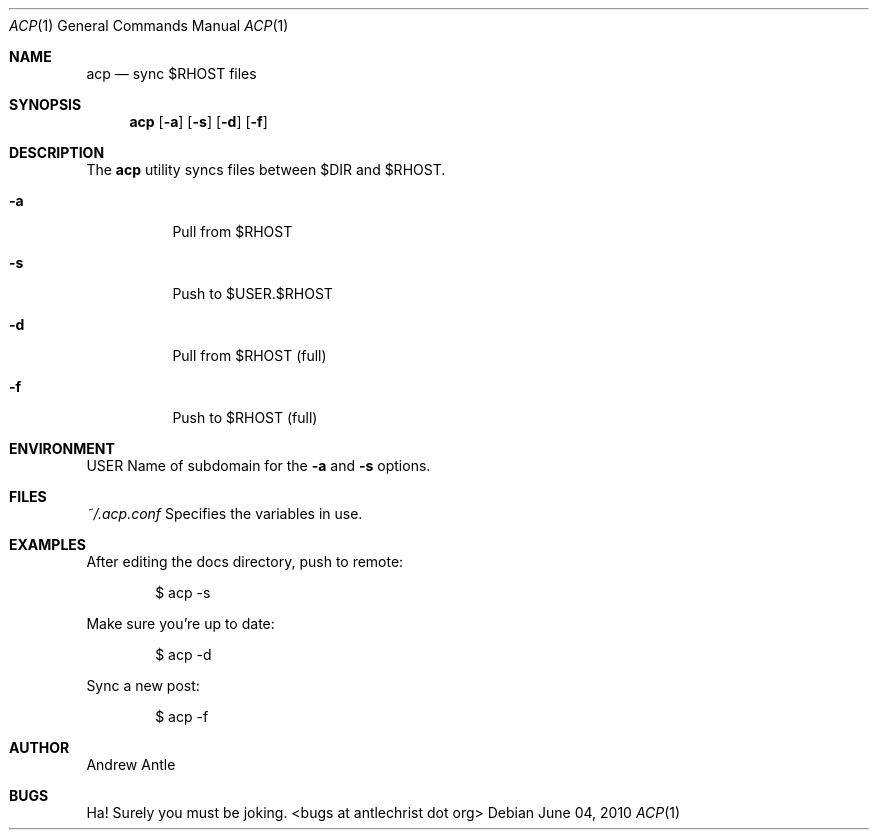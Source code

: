 .Dd $Mdocdate: June 04 2010 $
.Dt ACP 1
.Os
.Sh NAME
.Nm acp
.Nd sync $RHOST files
.Sh SYNOPSIS
.Nm acp
.Op Fl a
.Op Fl s
.Op Fl d
.Op Fl f
.Sh DESCRIPTION
The
.Nm
utility syncs files between $DIR and $RHOST.
.Bl -tag -width Ds
.It Fl a
Pull from $RHOST
.It Fl s
Push to $USER.$RHOST
.It Fl d
Pull from $RHOST (full)
.It Fl f
Push to $RHOST (full)
.El
.Sh ENVIRONMENT
.Ev USER
Name of subdomain for the
.Fl a
and 
.Fl s
options.
.Sh FILES
.Ar ~/.acp.conf
Specifies the variables in use.
.Sh EXAMPLES
After editing the docs directory, push to remote:
.Pp
.D1 $ acp \-s
.Pp
Make sure you're up to date:
.Pp
.D1 $ acp \-d
.Pp
Sync a new post:
.Pp
.D1 $ acp \-f
.Sh AUTHOR
Andrew Antle
.Sh BUGS
Ha! Surely you must be joking. <bugs at antlechrist dot org>
